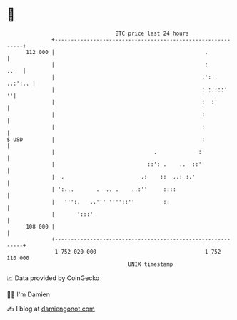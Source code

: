 * 👋

#+begin_example
                                     BTC price last 24 hours                    
                 +------------------------------------------------------------+ 
         112 000 |                                               .            | 
                 |                                               :       ..   | 
                 |                                              .': . ..:':.. | 
                 |                                              : :.:::'    ''| 
                 |                                              :  :'         | 
                 |                                              :             | 
                 |                                              :             | 
   $ USD         |                                              :             | 
                 |                               .             :              | 
                 |                             ::': .    ..  ::'              | 
                 |  .                        .:    ::  ..: :.'                | 
                 | ':...       .  .. .    ..:''     ::::                      | 
                 |   ''':.   ..''' ''''::''         ::                        | 
                 |       ':::'                                                | 
         108 000 |                                                            | 
                 +------------------------------------------------------------+ 
                  1 752 020 000                                  1 752 110 000  
                                         UNIX timestamp                         
#+end_example
📈 Data provided by CoinGecko

🧑‍💻 I'm Damien

✍️ I blog at [[https://www.damiengonot.com][damiengonot.com]]
